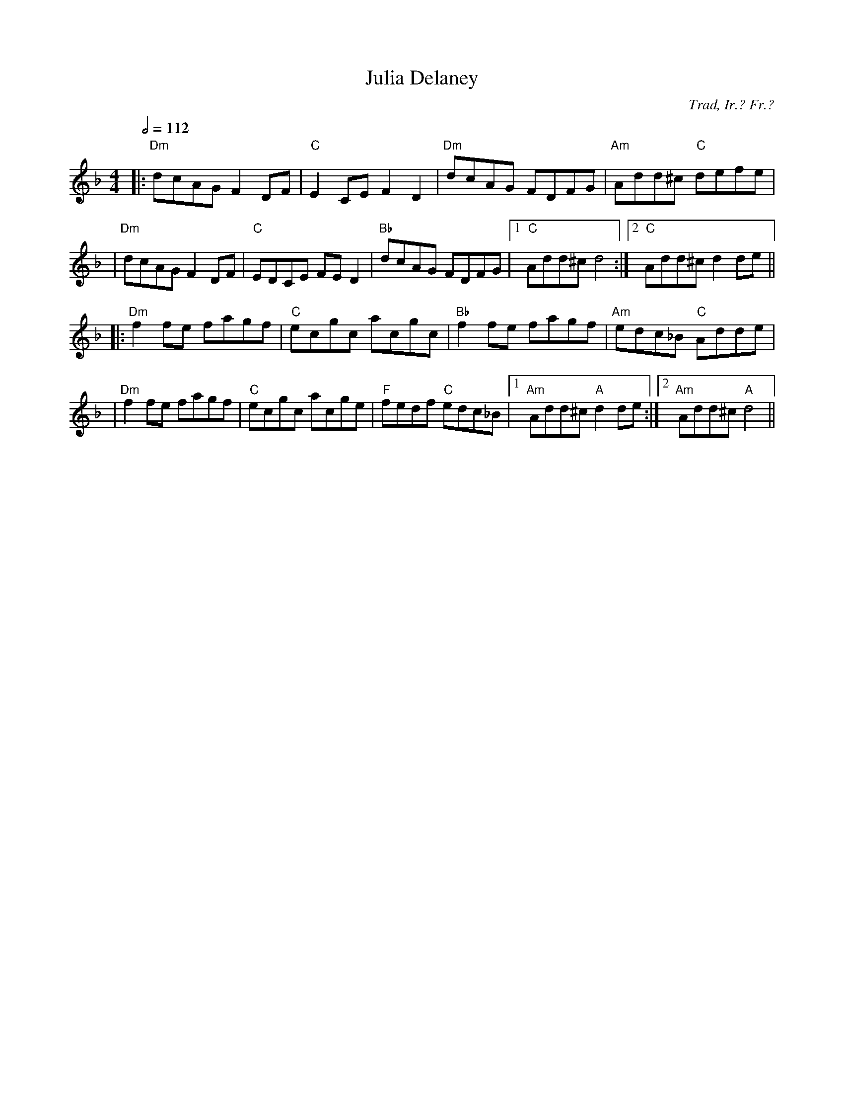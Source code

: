 X:108
T:Julia Delaney
C:Trad, Ir.? Fr.?
Z:From the playing of Josie Solseng of Olympia, Wash.
M:4/4
L:1/8
%%
Q:1/2=112
K:Dm
 |: "Dm"dcAG F2DF | "C"E2CE F2 D2 | "Dm"dcAG FDFG | "Am"Add^c "C"defe |
 | "Dm"dcAG F2DF | "C"EDCE FED2 | "Bb"dcAG FDFG |1 "C"Add^c d4 :|2 "C"Add^c d2 de ||
 |: "Dm"f2fe fagf | "C"ecgc acgc | "Bb"f2fe fagf | "Am"edc_B "C"Adde |
 | "Dm"f2fe fagf | "C"ecgc acge | "F"fedf "C"edc_B |1 "Am"Add^c "A"d2 de :|2 "Am"Add^c "A"d4 ||
